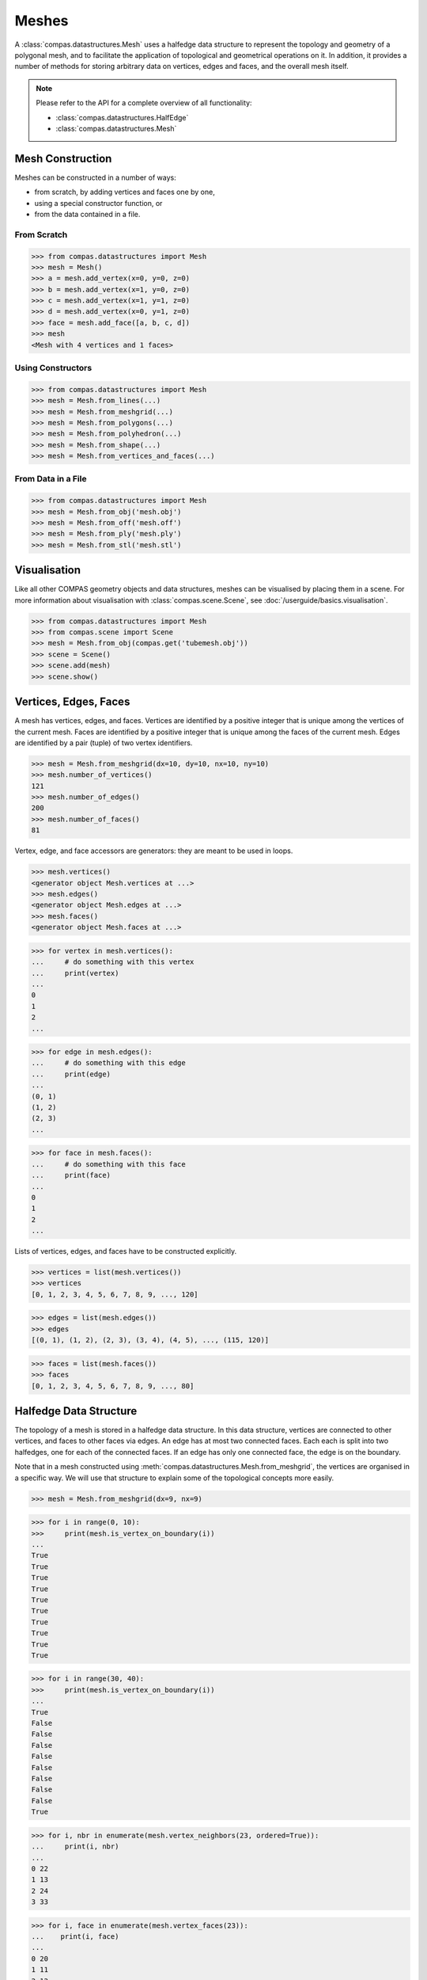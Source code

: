 ********************************************************************************
Meshes
********************************************************************************

.. rst-class:: lead

A :class:`compas.datastructures.Mesh` uses a halfedge data structure to represent the topology and geometry of a polygonal mesh,
and to facilitate the application of topological and geometrical operations on it.
In addition, it provides a number of methods for storing arbitrary data on vertices, edges and faces, and the overall mesh itself.

.. note::

    Please refer to the API for a complete overview of all functionality:

    * :class:`compas.datastructures.HalfEdge`
    * :class:`compas.datastructures.Mesh`


Mesh Construction
=================

Meshes can be constructed in a number of ways:

* from scratch, by adding vertices and faces one by one,
* using a special constructor function, or
* from the data contained in a file.

From Scratch
------------

>>> from compas.datastructures import Mesh
>>> mesh = Mesh()
>>> a = mesh.add_vertex(x=0, y=0, z=0)
>>> b = mesh.add_vertex(x=1, y=0, z=0)
>>> c = mesh.add_vertex(x=1, y=1, z=0)
>>> d = mesh.add_vertex(x=0, y=1, z=0)
>>> face = mesh.add_face([a, b, c, d])
>>> mesh
<Mesh with 4 vertices and 1 faces>

Using Constructors
------------------

>>> from compas.datastructures import Mesh
>>> mesh = Mesh.from_lines(...)
>>> mesh = Mesh.from_meshgrid(...)
>>> mesh = Mesh.from_polygons(...)
>>> mesh = Mesh.from_polyhedron(...)
>>> mesh = Mesh.from_shape(...)
>>> mesh = Mesh.from_vertices_and_faces(...)

From Data in a File
-------------------

>>> from compas.datastructures import Mesh
>>> mesh = Mesh.from_obj('mesh.obj')
>>> mesh = Mesh.from_off('mesh.off')
>>> mesh = Mesh.from_ply('mesh.ply')
>>> mesh = Mesh.from_stl('mesh.stl')


Visualisation
=============

Like all other COMPAS geometry objects and data structures, meshes can be visualised by placing them in a scene.
For more information about visualisation with :class:`compas.scene.Scene`, see :doc:`/userguide/basics.visualisation`.

>>> from compas.datastructures import Mesh
>>> from compas.scene import Scene
>>> mesh = Mesh.from_obj(compas.get('tubemesh.obj'))
>>> scene = Scene()
>>> scene.add(mesh)
>>> scene.show()

.. figure:: /_images/userguide/basics.datastructures.meshes.tubemesh.png


Vertices, Edges, Faces
======================

A mesh has vertices, edges, and faces.
Vertices are identified by a positive integer that is unique among the vertices of the current mesh.
Faces are identified by a positive integer that is unique among the faces of the current mesh.
Edges are identified by a pair (tuple) of two vertex identifiers.

>>> mesh = Mesh.from_meshgrid(dx=10, dy=10, nx=10, ny=10)
>>> mesh.number_of_vertices()
121
>>> mesh.number_of_edges()
200
>>> mesh.number_of_faces()
81

Vertex, edge, and face accessors are generators: they are meant to be used in loops.

>>> mesh.vertices()
<generator object Mesh.vertices at ...>
>>> mesh.edges()
<generator object Mesh.edges at ...>
>>> mesh.faces()
<generator object Mesh.faces at ...>

>>> for vertex in mesh.vertices():
...     # do something with this vertex
...     print(vertex)
...
0
1
2
...

>>> for edge in mesh.edges():
...     # do something with this edge
...     print(edge)
...
(0, 1)
(1, 2)
(2, 3)
...

>>> for face in mesh.faces():
...     # do something with this face
...     print(face)
...
0
1
2
...

Lists of vertices, edges, and faces have to be constructed explicitly.

>>> vertices = list(mesh.vertices())
>>> vertices
[0, 1, 2, 3, 4, 5, 6, 7, 8, 9, ..., 120]

>>> edges = list(mesh.edges())
>>> edges
[(0, 1), (1, 2), (2, 3), (3, 4), (4, 5), ..., (115, 120)]

>>> faces = list(mesh.faces())
>>> faces
[0, 1, 2, 3, 4, 5, 6, 7, 8, 9, ..., 80]


Halfedge Data Structure
=======================

The topology of a mesh is stored in a halfedge data structure.
In this data structure, vertices are connected to other vertices, and faces to other faces via edges.
An edge has at most two connected faces.
Each each is split into two halfedges, one for each of the connected faces.
If an edge has only one connected face, the edge is on the boundary.

Note that in a mesh constructed using :meth:`compas.datastructures.Mesh.from_meshgrid`, the vertices are organised in a specific way.
We will use that structure to explain some of the topological concepts more easily.

>>> mesh = Mesh.from_meshgrid(dx=9, nx=9)

>>> for i in range(0, 10):
>>>     print(mesh.is_vertex_on_boundary(i))
...
True
True
True
True
True
True
True
True
True
True

.. figure:: /_images/userguide/basics.datastructures.meshes.meshgrid-column0.png


>>> for i in range(30, 40):
>>>     print(mesh.is_vertex_on_boundary(i))
...
True
False
False
False
False
False
False
False
False
True

.. figure:: /_images/userguide/basics.datastructures.meshes.meshgrid-column3.png

>>> for i, nbr in enumerate(mesh.vertex_neighbors(23, ordered=True)):
...     print(i, nbr)
...
0 22
1 13
2 24
3 33

.. figure:: /_images/userguide/basics.datastructures.meshes.vertex-neighbours.png

>>> for i, face in enumerate(mesh.vertex_faces(23)):
...    print(i, face)
...
0 20
1 11
2 12
3 21

.. figure:: /_images/userguide/basics.datastructures.meshes.vertex-faces.png

>>> for i, nbr in enumerate(mesh.face_neighbors(21)):
...     print(i, nbr)
...
0 20
1 22
2 23
3 24

.. figure:: /_images/userguide/basics.datastructures.meshes.face-neighbours.png

>>> for edge in mesh.edge_loop((30, 31)):
...     print(edge)
...
(30, 31)
(31, 32)
(32, 33)
(33, 34)
(34, 35)
(35, 36)
(36, 37)
(37, 38)
(38, 39)

.. figure:: /_images/userguide/basics.datastructures.meshes.edge-loop.png

>>> for edge in mesh.edge_strip((20, 30)):
...     print(edge)
...
(20, 30)
(21, 31)
(22, 32)
(23, 33)
(24, 34)
(25, 35)
(26, 36)
(27, 37)
(28, 38)
(29, 39)

.. figure:: /_images/userguide/basics.datastructures.meshes.edge-strip.png

Mesh Geometry
=============

* vertex_point
* vertex_area
* vertex_normal
* vertex_laplacian
* vertex_curvature

* face_area
* face_normal
* face_flatness
* face_circle
* face_centroid
* face_polygon

* edge_vector
* edge_line
* edge_midpoint
* edge_length
* edge_direction


Data Attributes
===============

Additional data can be assigned to vertices, edges, and faces, as vertex/edge/face attributes, and to the overall mesh itself.

* vertex_attribute
* edge_attribute
* face_attribute

* vertex_attributes
* edge_attributes
* face_attributes

* vertices_attribute
* edges_attribute
* faces_attribute

* vertices_attributes
* edges_attributes
* faces_attributes


Filtering
=========

* vertices_where
* edges_where
* faces_where


Mesh Serialisation
==================

>>> mesh.to_json('mesh.json')
>>> mesh = Mesh.from_json('mesh.json')
>>> mesh
<Mesh with 121 vertices and 200 faces>

>>> s = mesh.to_jsonstring()
>>> mesh = Mesh.from_jsonstring(s)
>>> mesh
<Mesh with 121 vertices and 200 faces>

>>> session = {'mesh': mesh, 'a': 1, 'b': 2}
>>> compas.json_dump(session, 'session.json')
>>> session = compas.json_load('session.json')
>>> mesh = session['mesh']
>>> mesh
<Mesh with 121 vertices and 200 faces>


A Simple Example
================

* mesh from obj
* mesh delete faces
* mesh remesh
* mesh dual
* mesh frame subdivision
* mesh to FE mesh
